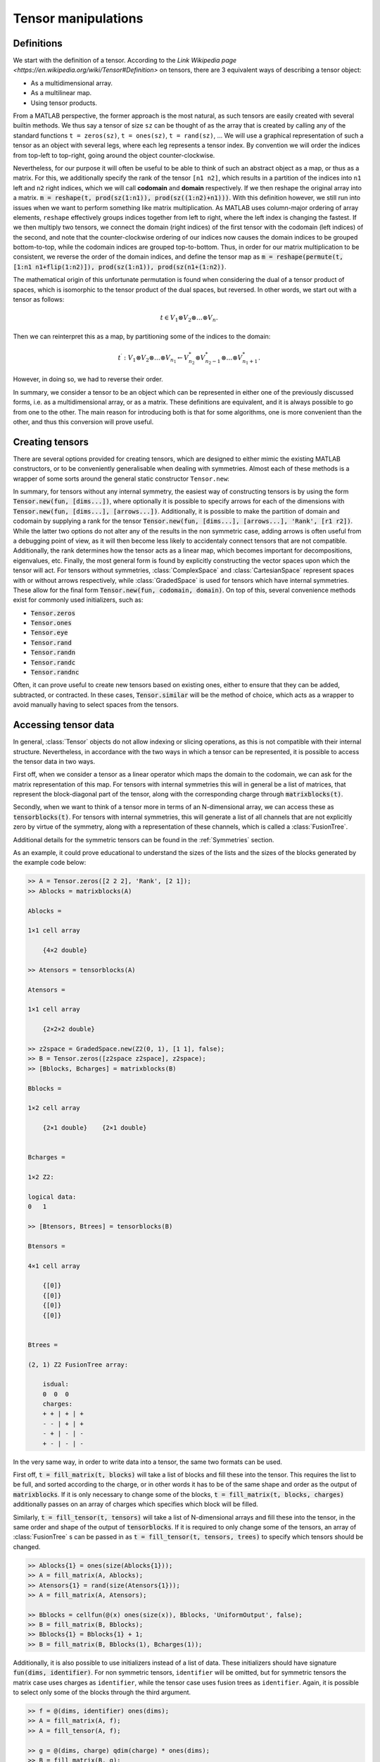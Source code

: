 Tensor manipulations
====================

Definitions
-----------

We start with the definition of a tensor. According to the `Link Wikipedia page <https://en.wikipedia.org/wiki/Tensor#Definition>` on tensors, there are 3 equivalent ways of describing a tensor object:

* As a multidimensional array.

* As a multilinear map.

* Using tensor products.

From a MATLAB perspective, the former approach is the most natural, as such tensors are easily created with several builtin methods. We thus say a tensor of size ``sz`` can be thought of as the array that is created by calling any of the standard functions ``t = zeros(sz)``, ``t = ones(sz)``, ``t = rand(sz)``, ...
We will use a graphical representation of such a tensor as an object with several legs, where each leg represents a tensor index. By convention we will order the indices from top-left to top-right, going around the object counter-clockwise.

Nevertheless, for our purpose it will often be useful to be able to think of such an abstract object as a map, or thus as a matrix.
For this, we additionally specify the rank of the tensor ``[n1 n2]``, which results in a partition of the indices into ``n1`` left and ``n2`` right indices, which we will call **codomain** and **domain** respectively.
If we then reshape the original array into a matrix. :code:`m = reshape(t, prod(sz(1:n1)), prod(sz((1:n2)+n1)))`.
With this definition however, we still run into issues when we want to perform something like matrix multiplication.
As MATLAB uses column-major ordering of array elements, ``reshape`` effectively groups indices together from left to right, where the left index is changing the fastest.
If we then multiply two tensors, we connect the domain (right indices) of the first tensor with the codomain (left indices) of the second, and note that the counter-clockwise ordering of our indices now causes the domain indices to be grouped bottom-to-top, while the codomain indices are grouped top-to-bottom.
Thus, in order for our matrix multiplication to be consistent, we reverse the order of the domain indices, and define the tensor map as :code:`m = reshape(permute(t, [1:n1 n1+flip(1:n2)]), prod(sz(1:n1)), prod(sz(n1+(1:n2))`.

The mathematical origin of this unfortunate permutation is found when considering the dual of a tensor product of spaces, which is isomorphic to the tensor product of the dual spaces, but reversed.
In other words, we start out with a tensor as follows:

.. math::
    t \in V_1 \otimes V_2 \otimes \dots \otimes V_n.

Then we can reinterpret this as a map, by partitioning some of the indices to the domain:

.. math::
    t^\prime : V_1 \otimes V_2 \otimes \dots \otimes V_{n_1} \leftarrow V_{n_2}^* \otimes V_{n_2-1}^* \otimes \dots \otimes V_{n_1+1}^*.

However, in doing so, we had to reverse their order. 

In summary, we consider a tensor to be an object which can be represented in either one of the previously discussed forms, i.e. as a multidimensional array, or as a matrix.
These definitions are equivalent, and it is always possible to go from one to the other.
The main reason for introducing both is that for some algorithms, one is more convenient than the other, and thus this conversion will prove useful.

Creating tensors
----------------

There are several options provided for creating tensors, which are designed to either mimic the existing MATLAB constructors, or to be conveniently generalisable when dealing with symmetries. Almost each of these methods is a wrapper of some sorts around the general static constructor ``Tensor.new``:

.. automethod:: src.tensors.Tensor.new
    :noindex:

In summary, for tensors without any internal symmetry, the easiest way of constructing tensors is by using the form :code:`Tensor.new(fun, [dims...])`, where optionally it is possible to specify arrows for each of the dimensions with :code:`Tensor.new(fun, [dims...], [arrows...])`.
Additionally, it is possible to make the partition of domain and codomain by supplying a rank for the tensor :code:`Tensor.new(fun, [dims...], [arrows...], 'Rank', [r1 r2])`.
While the latter two options do not alter any of the results in the non symmetric case, adding arrows is often useful from a debugging point of view, as it will then become less likely to accidentaly connect tensors that are not compatible. Additionally, the rank determines how the tensor acts as a linear map, which becomes important for decompositions, eigenvalues, etc.
Finally, the most general form is found by explicitly constructing the vector spaces upon which the tensor will act.
For tensors without symmetries, :class:`ComplexSpace` and :class:`CartesianSpace` represent spaces with or without arrows respectively, while :class:`GradedSpace` is used for tensors which have internal symmetries.
These allow for the final form :code:`Tensor.new(fun, codomain, domain)`.
On top of this, several convenience methods exist for commonly used initializers, such as:

* :code:`Tensor.zeros`
* :code:`Tensor.ones`
* :code:`Tensor.eye`
* :code:`Tensor.rand`
* :code:`Tensor.randn`
* :code:`Tensor.randc`
* :code:`Tensor.randnc`

Often, it can prove useful to create new tensors based on existing ones, either to ensure that they can be added, subtracted, or contracted.
In these cases, :code:`Tensor.similar` will be the method of choice, which acts as a wrapper to avoid manually having to select spaces from the tensors.

.. automethod:: src.tensors.Tensor.similar
    :noindex:


Accessing tensor data
---------------------

In general, :class:`Tensor` objects do not allow indexing or slicing operations, as this is not compatible with their internal structure.
Nevertheless, in accordance with the two ways in which a tensor can be represented, it is possible to access the tensor data in two ways.

First off, when we consider a tensor as a linear operator which maps the domain to the codomain, we can ask for the matrix representation of this map.
For tensors with internal symmetries this will in general be a list of matrices, that represent the block-diagonal part of the tensor, along with the corresponding charge through :code:`matrixblocks(t)`.

Secondly, when we want to think of a tensor more in terms of an N-dimensional array, we can access these as :code:`tensorblocks(t)`.
For tensors with internal symmetries, this will generate a list of all channels that are not explicitly zero by virtue of the symmetry, along with a representation of these channels, which is called a :class:`FusionTree`.

Additional details for the symmetric tensors can be found in the :ref:`Symmetries` section.

As an example, it could prove educational to understand the sizes of the lists and the sizes of the blocks generated by the example code below:

.. code-block:: matlab
    
    >> A = Tensor.zeros([2 2 2], 'Rank', [2 1]);
    >> Ablocks = matrixblocks(A)

    Ablocks =

    1×1 cell array

        {4×2 double}

    >> Atensors = tensorblocks(A)

    Atensors =

    1×1 cell array

        {2×2×2 double}
    
    >> z2space = GradedSpace.new(Z2(0, 1), [1 1], false);
    >> B = Tensor.zeros([z2space z2space], z2space);
    >> [Bblocks, Bcharges] = matrixblocks(B)

    Bblocks =

    1×2 cell array

        {2×1 double}    {2×1 double}


    Bcharges = 

    1×2 Z2:

    logical data:
    0   1

    >> [Btensors, Btrees] = tensorblocks(B)

    Btensors =

    4×1 cell array

        {[0]}
        {[0]}
        {[0]}
        {[0]}


    Btrees = 

    (2, 1) Z2 FusionTree array:

        isdual:
        0  0  0
        charges:
        + + | + | +
        - - | + | +
        - + | - | -
        + - | - | -

In the very same way, in order to write data into a tensor, the same two formats can be used.

First off, :code:`t = fill_matrix(t, blocks)` will take a list of blocks and fill these into the tensor.
This requires the list to be full, and sorted according to the charge, or in other words it has to be of the same shape and order as the output of :code:`matrixblocks`.
If it is only necessary to change some of the blocks, :code:`t = fill_matrix(t, blocks, charges)` additionally passes on an array of charges which specifies which block will be filled.

Similarly, :code:`t = fill_tensor(t, tensors)` will take a list of N-dimensional arrays and fill these into the tensor, in the same order and shape of the output of :code:`tensorblocks`.
If it is required to only change some of the tensors, an array of :class:`FusionTree` s can be passed in as :code:`t = fill_tensor(t, tensors, trees)` to specify which tensors should be changed.

.. code-block:: matlab
    
    >> Ablocks{1} = ones(size(Ablocks{1}));
    >> A = fill_matrix(A, Ablocks);
    >> Atensors{1} = rand(size(Atensors{1}));
    >> A = fill_matrix(A, Atensors);
    
    >> Bblocks = cellfun(@(x) ones(size(x)), Bblocks, 'UniformOutput', false);
    >> B = fill_matrix(B, Bblocks);
    >> Bblocks{1} = Bblocks{1} + 1;
    >> B = fill_matrix(B, Bblocks(1), Bcharges(1));

Additionally, it is also possible to use initializers instead of a list of data.
These initializers should have signature :code:`fun(dims, identifier)`.
For non symmetric tensors, ``identifier`` will be omitted, but for symmetric tensors the matrix case uses charges as ``identifier``, while the tensor case uses fusion trees as ``identifier``.
Again, it is possible to select only some of the blocks through the third argument.

.. code-block:: matlab
    
    >> f = @(dims, identifier) ones(dims);
    >> A = fill_matrix(A, f);
    >> A = fill_tensor(A, f);
    
    >> g = @(dims, charge) qdim(charge) * ones(dims);
    >> B = fill_matrix(B, g);
    >> h = @(dims, tree) qdim(f.coupled) * ones(dims);
    >> B = fill_tensor(B, h);

Finally, we mention that for most tensors, it is possible to generate an N-dimensional array representation, at the cost of losing all information about the symmetries.
This can sometimes be useful as a tool for debugging, and can be accessed through :code:`a = double(t)`.


Index manipulations
-------------------

Once a tensor has been created, it is possible to manipulate the order and partition of the indices through the use of :code:`permute(t, p, r)`.
This methods works similarly to :code:`permute` for arrays, as it requires a permutation vector ``p`` for determining the new order of the tensor legs.
Additionally and optionally, one may specify a rank `r` to determine the partition of the resulting tensor.
In order to only change the partition without permuting indices, :code:`repartition(t, r)` also is implemented.

.. code-block:: matlab
    
    >> A = Tensor.rand([1 2 3])

    A = 

    Rank (3, 0) Tensor:

    1.	CartesianSpace of dimension 1

    2.	CartesianSpace of dimension 2

    3.	CartesianSpace of dimension 3

    >> A2 = repartition(A, [1 2])

    A2 = 

    Rank (1, 2) Tensor:

    1.	CartesianSpace of dimension 1

    2.	CartesianSpace of dimension 2

    3.	CartesianSpace of dimension 3
    
    >> A3 = permute(A, [3 2 1])

    A3 = 

    Rank (3, 0) Tensor:

    1.	CartesianSpace of dimension 3

    2.	CartesianSpace of dimension 2

    3.	CartesianSpace of dimension 1

    >> A3 = permute(A, [3 2 1], [2 1])

    A3 = 

    Rank (2, 1) Tensor:

    1.	CartesianSpace of dimension 3

    2.	CartesianSpace of dimension 2

    3.	CartesianSpace of dimension 1


.. note:: 
    
    While the partition of tensor indices might seem of little importance for tensors without internal structure, it can still have non-trivial consequences.
    This is demonstrated by comparing the ``matrixblocks`` and the ``tensorblocks`` before and after repartitioning.

Contractions 
------------


Factorizations 
--------------
